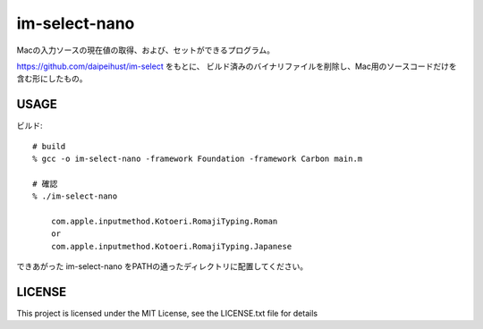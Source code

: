 ========================
im-select-nano
========================

Macの入力ソースの現在値の取得、および、セットができるプログラム。

https://github.com/daipeihust/im-select をもとに、
ビルド済みのバイナリファイルを削除し、Mac用のソースコードだけを含む形にしたもの。

USAGE
===============

ビルド::

    # build
    % gcc -o im-select-nano -framework Foundation -framework Carbon main.m

    # 確認
    % ./im-select-nano

        com.apple.inputmethod.Kotoeri.RomajiTyping.Roman
        or
        com.apple.inputmethod.Kotoeri.RomajiTyping.Japanese


できあがった im-select-nano をPATHの通ったディレクトリに配置してください。

LICENSE
==============

This project is licensed under the MIT License, see the LICENSE.txt file for details

